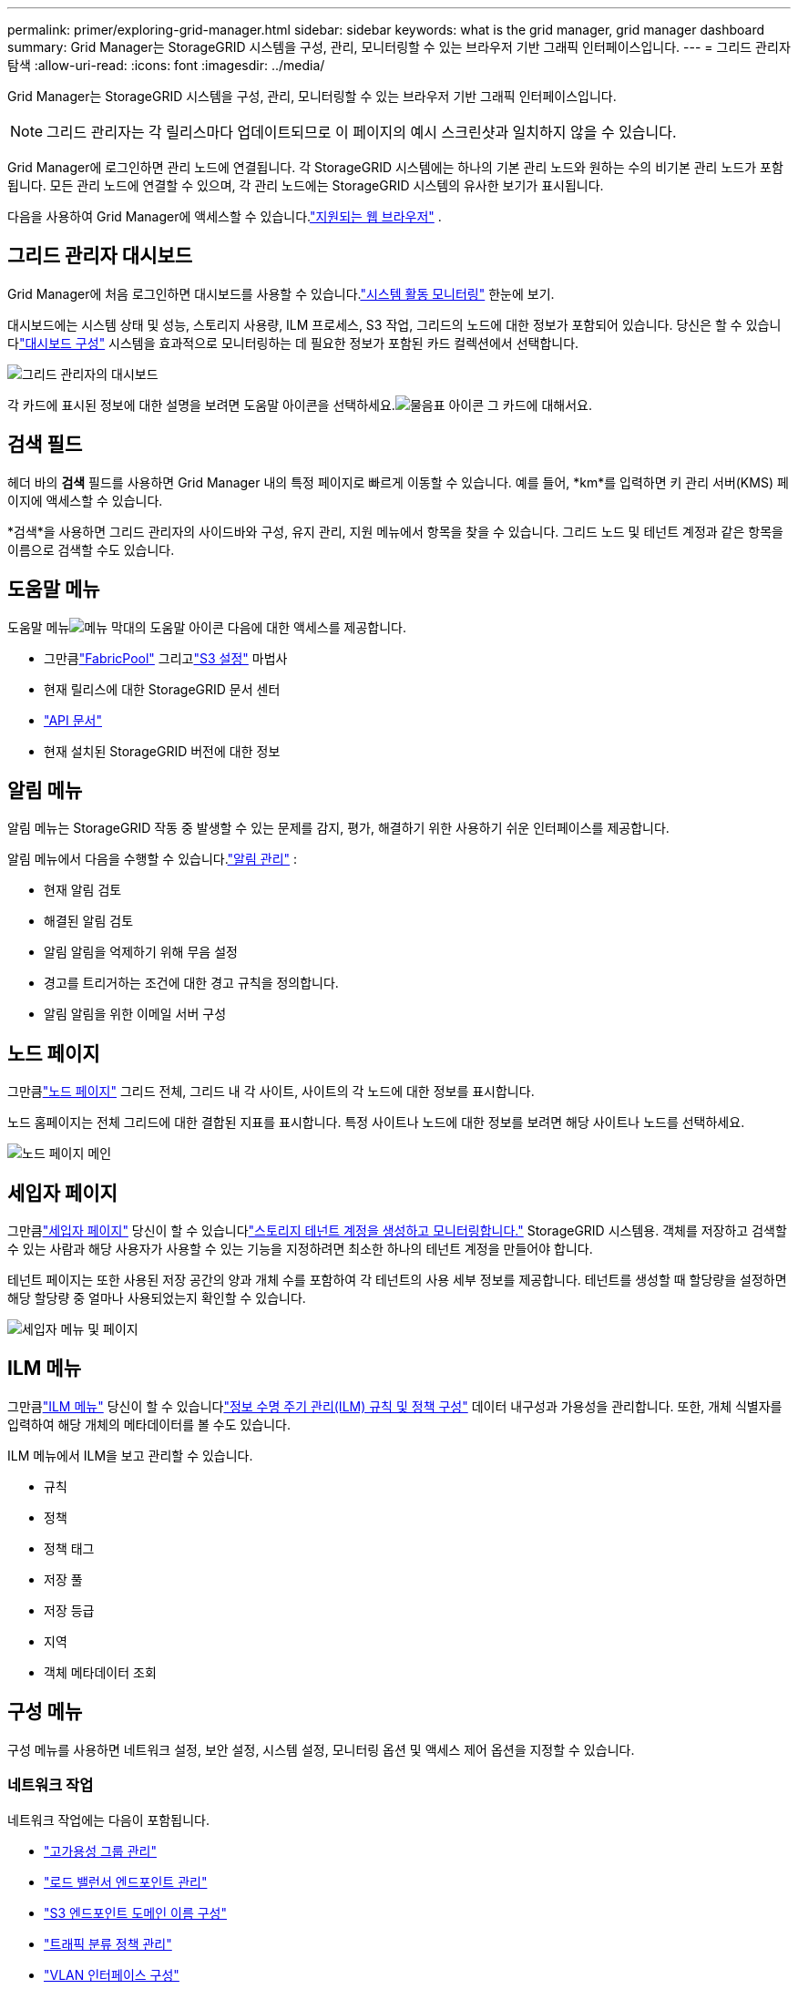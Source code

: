 ---
permalink: primer/exploring-grid-manager.html 
sidebar: sidebar 
keywords: what is the grid manager, grid manager dashboard 
summary: Grid Manager는 StorageGRID 시스템을 구성, 관리, 모니터링할 수 있는 브라우저 기반 그래픽 인터페이스입니다. 
---
= 그리드 관리자 탐색
:allow-uri-read: 
:icons: font
:imagesdir: ../media/


[role="lead"]
Grid Manager는 StorageGRID 시스템을 구성, 관리, 모니터링할 수 있는 브라우저 기반 그래픽 인터페이스입니다.


NOTE: 그리드 관리자는 각 릴리스마다 업데이트되므로 이 페이지의 예시 스크린샷과 일치하지 않을 수 있습니다.

Grid Manager에 로그인하면 관리 노드에 연결됩니다.  각 StorageGRID 시스템에는 하나의 기본 관리 노드와 원하는 수의 비기본 관리 노드가 포함됩니다. 모든 관리 노드에 연결할 수 있으며, 각 관리 노드에는 StorageGRID 시스템의 유사한 보기가 표시됩니다.

다음을 사용하여 Grid Manager에 액세스할 수 있습니다.link:../admin/web-browser-requirements.html["지원되는 웹 브라우저"] .



== 그리드 관리자 대시보드

Grid Manager에 처음 로그인하면 대시보드를 사용할 수 있습니다.link:../monitor/viewing-dashboard.html["시스템 활동 모니터링"] 한눈에 보기.

대시보드에는 시스템 상태 및 성능, 스토리지 사용량, ILM 프로세스, S3 작업, 그리드의 노드에 대한 정보가 포함되어 있습니다.  당신은 할 수 있습니다link:../monitor/viewing-dashboard.html["대시보드 구성"] 시스템을 효과적으로 모니터링하는 데 필요한 정보가 포함된 카드 컬렉션에서 선택합니다.

image::../media/grid_manager_dashboard_and_menu.png[그리드 관리자의 대시보드]

각 카드에 표시된 정보에 대한 설명을 보려면 도움말 아이콘을 선택하세요.image:../media/icon_nms_question.png["물음표 아이콘"] 그 카드에 대해서요.



== 검색 필드

헤더 바의 *검색* 필드를 사용하면 Grid Manager 내의 특정 페이지로 빠르게 이동할 수 있습니다.  예를 들어, *km*를 입력하면 키 관리 서버(KMS) 페이지에 액세스할 수 있습니다.

*검색*을 사용하면 그리드 관리자의 사이드바와 구성, 유지 관리, 지원 메뉴에서 항목을 찾을 수 있습니다.  그리드 노드 및 테넌트 계정과 같은 항목을 이름으로 검색할 수도 있습니다.



== 도움말 메뉴

도움말 메뉴image:../media/icon-help-menu-bar.png["메뉴 막대의 도움말 아이콘"] 다음에 대한 액세스를 제공합니다.

* 그만큼link:../fabricpool/use-fabricpool-setup-wizard.html["FabricPool"] 그리고link:../admin/use-s3-setup-wizard.html["S3 설정"] 마법사
* 현재 릴리스에 대한 StorageGRID 문서 센터
* link:../admin/using-grid-management-api.html["API 문서"]
* 현재 설치된 StorageGRID 버전에 대한 정보




== 알림 메뉴

알림 메뉴는 StorageGRID 작동 중 발생할 수 있는 문제를 감지, 평가, 해결하기 위한 사용하기 쉬운 인터페이스를 제공합니다.

알림 메뉴에서 다음을 수행할 수 있습니다.link:../monitor/managing-alerts.html["알림 관리"] :

* 현재 알림 검토
* 해결된 알림 검토
* 알림 알림을 억제하기 위해 무음 설정
* 경고를 트리거하는 조건에 대한 경고 규칙을 정의합니다.
* 알림 알림을 위한 이메일 서버 구성




== 노드 페이지

그만큼link:../monitor/viewing-nodes-page.html["노드 페이지"] 그리드 전체, 그리드 내 각 사이트, 사이트의 각 노드에 대한 정보를 표시합니다.

노드 홈페이지는 전체 그리드에 대한 결합된 지표를 표시합니다. 특정 사이트나 노드에 대한 정보를 보려면 해당 사이트나 노드를 선택하세요.

image::../media/nodes_page.png[노드 페이지 메인]



== 세입자 페이지

그만큼link:../admin/managing-tenants.html["세입자 페이지"] 당신이 할 수 있습니다link:../tenant/index.html["스토리지 테넌트 계정을 생성하고 모니터링합니다."] StorageGRID 시스템용.  객체를 저장하고 검색할 수 있는 사람과 해당 사용자가 사용할 수 있는 기능을 지정하려면 최소한 하나의 테넌트 계정을 만들어야 합니다.

테넌트 페이지는 또한 사용된 저장 공간의 양과 개체 수를 포함하여 각 테넌트의 사용 세부 정보를 제공합니다.  테넌트를 생성할 때 할당량을 설정하면 해당 할당량 중 얼마나 사용되었는지 확인할 수 있습니다.

image::../media/tenants_page.png[세입자 메뉴 및 페이지]



== ILM 메뉴

그만큼link:using-information-lifecycle-management.html["ILM 메뉴"] 당신이 할 수 있습니다link:../ilm/index.html["정보 수명 주기 관리(ILM) 규칙 및 정책 구성"] 데이터 내구성과 가용성을 관리합니다.  또한, 개체 식별자를 입력하여 해당 개체의 메타데이터를 볼 수도 있습니다.

ILM 메뉴에서 ILM을 보고 관리할 수 있습니다.

* 규칙
* 정책
* 정책 태그
* 저장 풀
* 저장 등급
* 지역
* 객체 메타데이터 조회




== 구성 메뉴

구성 메뉴를 사용하면 네트워크 설정, 보안 설정, 시스템 설정, 모니터링 옵션 및 액세스 제어 옵션을 지정할 수 있습니다.



=== 네트워크 작업

네트워크 작업에는 다음이 포함됩니다.

* link:../admin/managing-high-availability-groups.html["고가용성 그룹 관리"]
* link:../admin/managing-load-balancing.html["로드 밸런서 엔드포인트 관리"]
* link:../admin/configuring-s3-api-endpoint-domain-names.html["S3 엔드포인트 도메인 이름 구성"]
* link:../admin/managing-traffic-classification-policies.html["트래픽 분류 정책 관리"]
* link:../admin/configure-vlan-interfaces.html["VLAN 인터페이스 구성"]




=== 보안 작업

보안 업무에는 다음이 포함됩니다.

* link:../admin/using-storagegrid-security-certificates.html["보안 인증서 관리"]
* link:../admin/manage-firewall-controls.html["내부 방화벽 제어 관리"]
* link:../admin/kms-configuring.html["키 관리 서버 구성"]
* 보안 설정 구성(다음 포함)link:../admin/manage-tls-ssh-policy.html["TLS 및 SSH 정책"] ,link:../admin/changing-network-options-object-encryption.html["네트워크 및 개체 보안 옵션"] , 그리고link:../admin/changing-browser-session-timeout-interface.html["인터페이스 보안 설정"] .
* 설정 구성link:../admin/configuring-storage-proxy-settings.html["스토리지 프록시"] 또는link:../admin/configuring-admin-proxy-settings.html["관리자 프록시"]




=== 시스템 작업

시스템 작업에는 다음이 포함됩니다.

* 사용 중link:../admin/grid-federation-overview.html["그리드 연합"] 두 개의 StorageGRID 시스템 간에 테넌트 계정 정보를 복제하고 개체 데이터를 복제합니다.
* 선택적으로 활성화link:../admin/configuring-stored-object-compression.html["저장된 객체 압축"] 옵션.
* link:../ilm/managing-objects-with-s3-object-lock.html["S3 객체 잠금 관리"]
* 다음과 같은 저장 옵션 이해link:../admin/what-object-segmentation-is.html["객체 분할"] 그리고link:../admin/what-storage-volume-watermarks-are.html["저장 볼륨 워터마크"] .
* link:../ilm/manage-erasure-coding-profiles.html["삭제 코딩 프로필 관리"] .




=== 모니터링 작업

모니터링 작업은 다음과 같습니다.

* link:../monitor/configure-audit-messages.html["감사 메시지 및 로그 대상 구성"]
* link:../monitor/using-snmp-monitoring.html["SNMP 모니터링 사용"]




=== 접근 제어 작업

접근 제어 작업에는 다음이 포함됩니다.

* link:../admin/managing-admin-groups.html["관리자 그룹 관리"]
* link:../admin/managing-users.html["관리자 사용자 관리"]
* 변경link:../admin/changing-provisioning-passphrase.html["프로비저닝 암호"] 또는link:../admin/change-node-console-password.html["노드 콘솔 비밀번호"]
* link:../admin/using-identity-federation.html["ID 페더레이션 사용"]
* link:../admin/configuring-sso.html["SSO 구성"]




== 유지 관리 메뉴

유지관리 메뉴를 사용하면 유지관리 작업, 시스템 유지관리, 네트워크 유지관리를 수행할 수 있습니다.



=== 작업

유지관리 업무에는 다음이 포함됩니다.

* link:../maintain/decommission-procedure.html["해체 작업"]사용하지 않는 그리드 노드와 사이트를 제거하려면
* link:../expand/index.html["확장 작업"]새로운 그리드 노드와 사이트를 추가하려면
* link:../maintain/warnings-and-considerations-for-grid-node-recovery.html["그리드 노드 복구 절차"]실패한 노드를 교체하고 데이터를 복구하려면
* link:../maintain/rename-grid-site-node-overview.html["프로시저 이름 바꾸기"]그리드, 사이트 및 노드의 표시 이름을 변경하려면
* link:../troubleshoot/verifying-object-integrity.html["객체 존재 확인 작업"]객체 데이터의 존재 여부(정확성은 아님)를 검증하기 위해
* 수행 중link:../maintain/rolling-reboot-procedure.html["롤링 리부트"] 여러 그리드 노드를 다시 시작하려면
* link:../maintain/restoring-volume.html["볼륨 복원 작업"]




=== 체계

수행할 수 있는 시스템 유지 관리 작업은 다음과 같습니다.

* link:../admin/viewing-storagegrid-license-information.html["StorageGRID 라이선스 정보 보기"]또는link:../admin/updating-storagegrid-license-information.html["라이센스 정보 업데이트"]
* 생성 및 다운로드link:../maintain/downloading-recovery-package.html["복구 패키지"]
* 선택한 어플라이언스에서 소프트웨어 업그레이드, 핫픽스 및 SANtricity OS 소프트웨어 업데이트를 포함한 StorageGRID 소프트웨어 업데이트 수행
+
** link:../upgrade/index.html["업그레이드 절차"]
** link:../maintain/storagegrid-hotfix-procedure.html["핫픽스 절차"]
** https://docs.netapp.com/us-en/storagegrid-appliances/sg6000/upgrading-santricity-os-on-storage-controllers-using-grid-manager-sg6000.html["Grid Manager를 사용하여 SG6000 스토리지 컨트롤러에서 SANtricity OS 업그레이드"^]
** https://docs.netapp.com/us-en/storagegrid-appliances/sg5700/upgrading-santricity-os-on-storage-controllers-using-grid-manager-sg5700.html["Grid Manager를 사용하여 SG5700 스토리지 컨트롤러에서 SANtricity OS 업그레이드"^]






=== 회로망

수행할 수 있는 네트워크 유지 관리 작업은 다음과 같습니다.

* link:../maintain/configuring-dns-servers.html["DNS 서버 구성"]
* link:../maintain/updating-subnets-for-grid-network.html["그리드 네트워크 서브넷 업데이트"]
* link:../maintain/configuring-ntp-servers.html["NTP 서버 관리"]




== 지원 메뉴

지원 메뉴는 기술 지원팀이 시스템을 분석하고 문제를 해결하는 데 도움이 되는 옵션을 제공합니다.



=== 툴

지원 메뉴의 도구 섹션에서 다음을 수행할 수 있습니다.

* link:../admin/configure-autosupport-grid-manager.html["AutoSupport 구성"]
* link:../monitor/running-diagnostics.html["진단 실행"]그리드의 현재 상태에 관하여
* link:../monitor/viewing-grid-topology-tree.html["그리드 토폴로지 트리에 액세스"]그리드 노드, 서비스 및 속성에 대한 자세한 정보를 보려면
* link:../monitor/collecting-log-files-and-system-data.html["로그 파일 및 시스템 데이터 수집"]
* link:../monitor/reviewing-support-metrics.html["지원 지표 검토"]
+

NOTE: *메트릭* 옵션에서 제공되는 도구는 기술 지원팀에서 사용하도록 설계되었습니다.  이러한 도구 내의 일부 기능과 메뉴 항목은 의도적으로 작동하지 않습니다.





=== 알람(레거시)

이 버전의 설명서에서는 레거시 알람에 대한 정보가 제거되었습니다. 참조하다 https://docs.netapp.com/us-en/storagegrid-118/monitor/managing-alerts-and-alarms.html["알림 및 알람 관리(StorageGRID 11.8 설명서)"^] .



=== 다른

지원 메뉴의 기타 섹션에서는 다음을 수행할 수 있습니다.

* 관리하다link:../admin/manage-link-costs.html["링크 비용"]
* 보다link:../admin/viewing-notification-status-and-queues.html["네트워크 관리 시스템(NMS)"] 항목
* 관리하다link:../admin/what-storage-volume-watermarks-are.html["저장 워터마크"]

